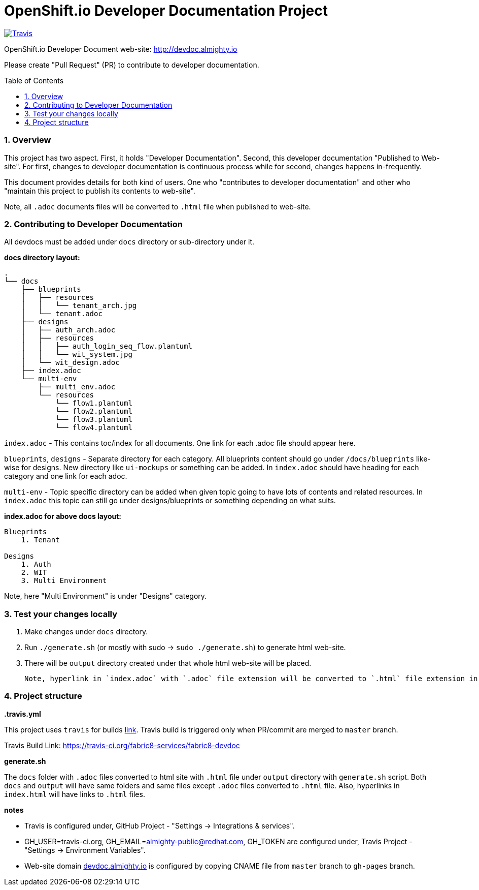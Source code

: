 = OpenShift.io Developer Documentation Project
:toc:
:toclevels: 5
:sectnums:
:sectnumlevels: 4
:toc-placement: preamble

image:https://api.travis-ci.org/fabric8-services/fabric8-devdoc.svg?branch=master[Travis,link="https://api.travis-ci.org/fabric8-services/fabric8-devdoc.svg?branch=master"]

OpenShift.io Developer Document web-site: http://devdoc.almighty.io

Please create "Pull Request" (PR) to contribute to developer documentation.

=== Overview

This project has two aspect.  First, it holds "Developer Documentation".  Second, this developer documentation "Published to Web-site".  For first, changes to developer documentation is continuous process while for second, changes happens in-frequently.

This document provides details for both kind of users.  One who "contributes to developer documentation" and other who "maintain this project to publish its contents to web-site".

Note, all `.adoc` documents files will be converted to `.html` file when published to web-site.

=== Contributing to Developer Documentation

All devdocs must be added under `docs` directory or sub-directory under it.

**docs directory layout:**

```
.
└── docs
    ├── blueprints
    │   ├── resources
    │   │   └── tenant_arch.jpg
    │   └── tenant.adoc
    ├── designs
    │   ├── auth_arch.adoc
    │   ├── resources
    │   │   ├── auth_login_seq_flow.plantuml
    │   │   └── wit_system.jpg
    │   └── wit_design.adoc
    ├── index.adoc
    └── multi-env
        ├── multi_env.adoc
        └── resources
            └── flow1.plantuml
            └── flow2.plantuml
            └── flow3.plantuml
            └── flow4.plantuml
```

`index.adoc` - This contains toc/index for all documents.  One link for each .adoc file should appear here.

`blueprints`, `designs` - Separate directory for each category.  All blueprints content should go under `/docs/blueprints` like-wise for designs.  New directory like `ui-mockups` or something can be added.  In `index.adoc` should have heading for each category and one link for each adoc.

`multi-env` - Topic specific directory can be added when given topic going to have lots of contents and related resources.  In `index.adoc` this topic can still go under designs/blueprints or something depending on what suits.

**index.adoc for above docs layout:**

```
Blueprints
    1. Tenant

Designs
    1. Auth
    2. WIT
    3. Multi Environment
```

Note, here "Multi Environment" is under "Designs" category.

=== Test your changes locally

1. Make changes under `docs` directory.
2. Run `./generate.sh` (or mostly with sudo -> `sudo ./generate.sh`) to generate html web-site.
3. There will be `output` directory created under that whole html web-site will be placed.

 Note, hyperlink in `index.adoc` with `.adoc` file extension will be converted to `.html` file extension in `index.html`.

=== Project structure

**.travis.yml**

This project uses `travis` for builds link:https://travis-ci.org/fabric8-services/fabric8-devdoc[link].  Travis build is triggered only when PR/commit are merged to `master` branch.

Travis Build Link: https://travis-ci.org/fabric8-services/fabric8-devdoc

**generate.sh**

The `docs` folder with `.adoc` files converted to html site with `.html` file under `output` directory with `generate.sh` script.  Both `docs` and `output` will have same folders and same files except `.adoc` files converted to `.html` file.  Also, hyperlinks in `index.html` will have links to `.html` files.

**notes**

- Travis is configured under, GitHub Project - "Settings -> Integrations & services".
- GH_USER=travis-ci.org, GH_EMAIL=almighty-public@redhat.com, GH_TOKEN are configured under, Travis Project - "Settings -> Environment Variables".
- Web-site domain link:http://devdoc.almighty.io[devdoc.almighty.io] is configured by copying CNAME file from `master` branch to `gh-pages` branch.

